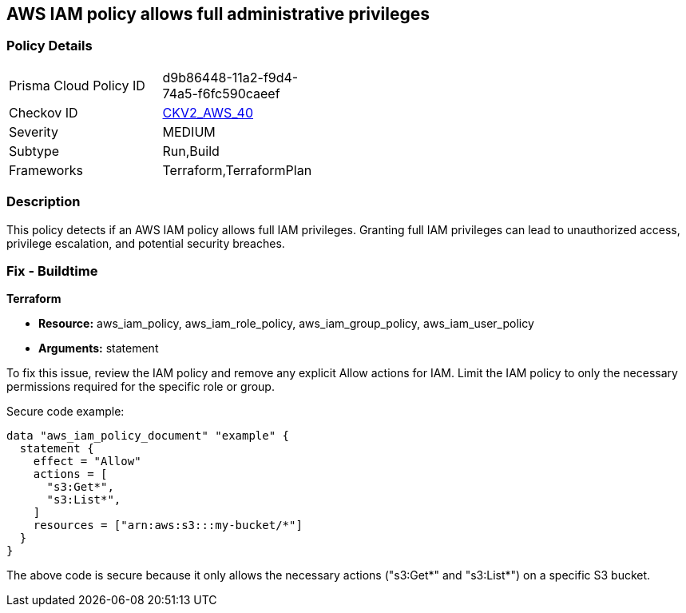 == AWS IAM policy allows full administrative privileges

=== Policy Details

[width=45%]
[cols="1,1"]
|===
|Prisma Cloud Policy ID
| d9b86448-11a2-f9d4-74a5-f6fc590caeef

|Checkov ID
| https://github.com/bridgecrewio/checkov/blob/main/checkov/terraform/checks/graph_checks/aws/IAMPolicyNotAllowFullIAMAccess.yaml[CKV2_AWS_40]

|Severity
|MEDIUM

|Subtype
|Run,Build

|Frameworks
|Terraform,TerraformPlan

|===

=== Description

This policy detects if an AWS IAM policy allows full IAM privileges. Granting full IAM privileges can lead to unauthorized access, privilege escalation, and potential security breaches.

=== Fix - Buildtime

*Terraform*

* *Resource:* aws_iam_policy, aws_iam_role_policy, aws_iam_group_policy, aws_iam_user_policy
* *Arguments:* statement

To fix this issue, review the IAM policy and remove any explicit Allow actions for IAM. Limit the IAM policy to only the necessary permissions required for the specific role or group.

Secure code example:

[source,go]
----
data "aws_iam_policy_document" "example" {
  statement {
    effect = "Allow"
    actions = [
      "s3:Get*",
      "s3:List*",
    ]
    resources = ["arn:aws:s3:::my-bucket/*"]
  }
}
----

The above code is secure because it only allows the necessary actions ("s3:Get*" and "s3:List*") on a specific S3 bucket.
